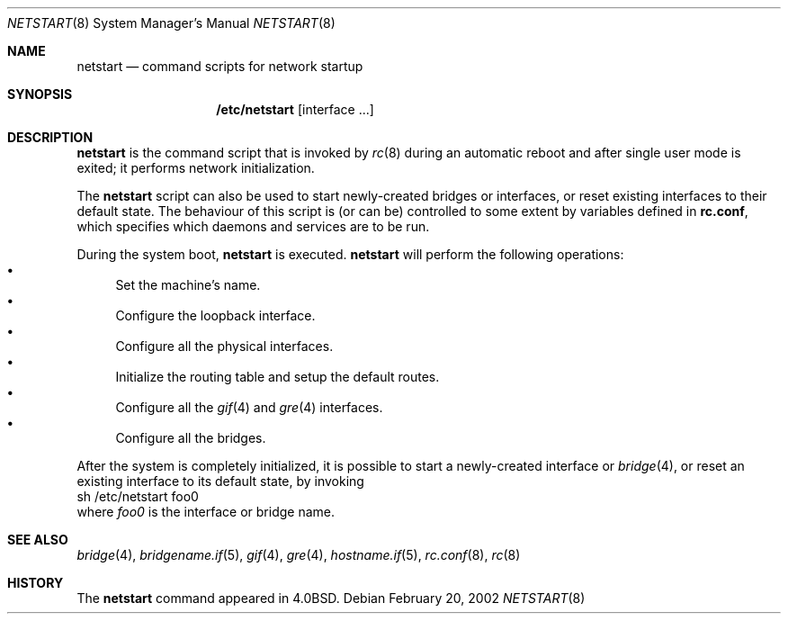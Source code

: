 .\"	$OpenBSD: netstart.8,v 1.1 2002/02/21 02:36:09 miod Exp $
.\"
.\" Copyright (c) 2002, Miodrag Vallat.
.\" All rights reserved.
.\"
.\" Redistribution and use in source and binary forms, with or without
.\" modification, are permitted provided that the following conditions
.\" are met:
.\" 1. Redistributions of source code must retain the above copyright
.\"    notice, this list of conditions and the following disclaimer.
.\" 2. Redistributions in binary form must reproduce the above copyright
.\"    notice, this list of conditions and the following disclaimer in the
.\"    documentation and/or other materials provided with the distribution.
.\" 3. The name of the author may not be used to endorse or promote products
.\"    derived from this software without specific prior written permission.
.\"
.\" THIS SOFTWARE IS PROVIDED BY THE AUTHOR ``AS IS'' AND ANY EXPRESS OR
.\" IMPLIED WARRANTIES, INCLUDING, BUT NOT LIMITED TO, THE IMPLIED WARRANTIES
.\" OF MERCHANTABILITY AND FITNESS FOR A PARTICULAR PURPOSE ARE DISCLAIMED.
.\" IN NO EVENT SHALL THE AUTHOR BE LIABLE FOR ANY DIRECT, INDIRECT,
.\" INCIDENTAL, SPECIAL, EXEMPLARY, OR CONSEQUENTIAL DAMAGES (INCLUDING, BUT
.\" NOT LIMITED TO, PROCUREMENT OF SUBSTITUTE GOODS OR SERVICES; LOSS OF USE,
.\" DATA, OR PROFITS; OR BUSINESS INTERRUPTION) HOWEVER CAUSED AND ON ANY
.\" THEORY OF LIABILITY, WHETHER IN CONTRACT, STRICT LIABILITY, OR TORT
.\" (INCLUDING NEGLIGENCE OR OTHERWISE) ARISING IN ANY WAY OUT OF THE USE OF
.\" THIS SOFTWARE, EVEN IF ADVISED OF THE POSSIBILITY OF SUCH DAMAGE.
.\"
.\"     @(#)rc.8	8.2 (Berkeley) 12/11/93
.\"
.Dd February 20, 2002
.Dt NETSTART 8
.Os
.Sh NAME
.Nm netstart
.Nd command scripts for network startup
.Sh SYNOPSIS
.Nm /etc/netstart
.Op interface ...
.Sh DESCRIPTION
.Nm netstart
is the command script that is invoked by
.Xr rc 8
during an automatic reboot and after single user mode is exited;
it performs network initialization.
.Pp
The
.Nm netstart
script can also be used to start newly-created bridges or interfaces,
or reset existing interfaces to their default state.
The behaviour of this script is (or can be) controlled to some
extent by variables defined in
.Nm rc.conf ,
which specifies which daemons and services are to be run.
.Pp
During the system boot,
.Nm 
is executed.
.Nm netstart
will perform the following operations:
.Bl -bullet -compact
.It
Set the machine's name.
.It
Configure the loopback interface.
.It
Configure all the physical interfaces.
.It
Initialize the routing table and setup the default routes.
.It
Configure all the
.Xr gif 4
and
.Xr gre 4
interfaces.
.It
Configure all the bridges.
.El
.Pp
After the system is completely initialized, it is possible to start a
newly-created interface or
.Xr bridge 4 ,
or reset an existing interface to its default state, by invoking
.Bd -literal -compact
sh /etc/netstart foo0
.Ed
where
.Ar foo0
is the interface or bridge name.
.Sh SEE ALSO
.Xr bridge 4 ,
.Xr bridgename.if 5 ,
.Xr gif 4 ,
.Xr gre 4 ,
.Xr hostname.if 5 ,
.Xr rc.conf 8 ,
.Xr rc 8
.Sh HISTORY
The
.Nm
command appeared in
.Bx 4.0 .

